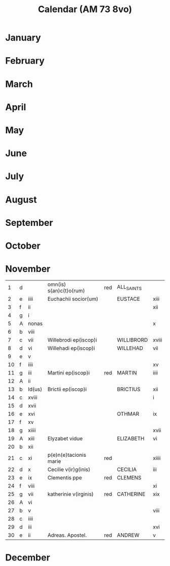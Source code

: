 #+TITLE: Calendar (AM 73 8vo)

* January
* February
* March
* April
* May
* June
* July
* August
* September
* October
* November
|----+---+--------+-------------------------+-----+------------+-------|
|  1 | d |        | omn(is) s(an)c(t)o(rum) | red | ALL_SAINTS |       |
|  2 | e | iiii   | Euchachii socior(um)    |     | EUSTACE    | xiii  |
|  3 | f | ii     |                         |     |            | xii   |
|  4 | g | i      |                         |     |            |       |
|  5 | A | nonas  |                         |     |            | x     |
|  6 | b | viii   |                         |     |            |       |
|  7 | c | vii    | Willebrodi ep(iscop)i   |     | WILLIBRORD | xviii |
|  8 | d | vi     | Willehadi ep(iscop)i    |     | WILLEHAD   | vii   |
|  9 | e | v      |                         |     |            |       |
| 10 | f | iiii   |                         |     |            | xv    |
| 11 | g | iii    | Martini ep(iscop)i      | red | MARTIN     | iiii  |
| 12 | A | ii     |                         |     |            |       |
| 13 | b | Id(us) | Brictii ep(iscop)i      |     | BRICTIUS   | xii   |
| 14 | c | xviii  |                         |     |            | i     |
| 15 | d | xvii   |                         |     |            |       |
| 16 | e | xvi    |                         |     | OTHMAR     | ix    |
| 17 | f | xv     |                         |     |            |       |
| 18 | g | xiiii  |                         |     |            | xvii  |
| 19 | A | xiii   | Elyzabet vidue          |     | ELIZABETH  | vi    |
| 20 | b | xii    |                         |     |            |       |
| 21 | c | xi     | p(e)n(e)tacionis marie  | red |            | xiiii |
| 22 | d | x      | Cecilie v(ir)g(inis)    |     | CECILIA    | iii   |
| 23 | e | ix     | Clementis ppe           | red | CLEMENS    |       |
| 24 | f | viii   |                         |     |            | xi    |
| 25 | g | vii    | katherinie v(irginis)   | red | CATHERINE  | xix   |
| 26 | A | vi     |                         |     |            |       |
| 27 | b | v      |                         |     |            | viii  |
| 28 | c | iiii   |                         |     |            |       |
| 29 | d | iii    |                         |     |            | xvi   |
| 30 | e | ii     | Adreas. Apostel.        | red | ANDREW     | v     |
|----+---+--------+-------------------------+-----+------------+-------|
* December
